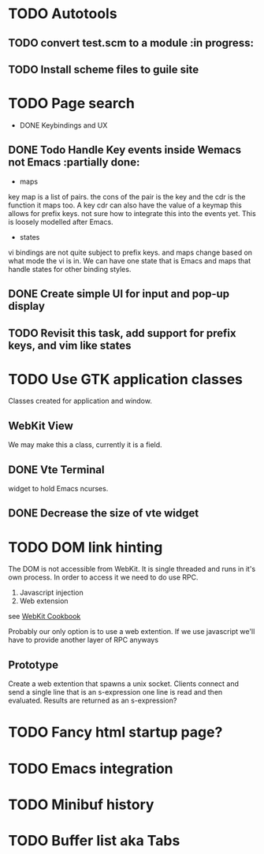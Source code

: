 * TODO Autotools
** TODO convert test.scm to a module                           :in progress:
** TODO Install scheme files to guile site
* TODO Page search
 * DONE Keybindings and UX
** DONE Todo Handle Key events inside Wemacs not Emacs   :partially done:
- maps
key map is a list of pairs. the cons of the pair is the key and the
cdr is the function it maps too. A key cdr can also have the value of
a keymap this allows for prefix keys. not sure how to integrate this
into the events yet. This is loosely modelled after Emacs.

- states
vi bindings are not quite subject to prefix keys. and maps change
based on what mode the vi is in. We can have one state that is Emacs
and maps that handle states for other binding styles.
** DONE Create simple UI for input and pop-up display
** TODO Revisit this task, add support for prefix keys, and vim like states
* TODO Use GTK application classes
Classes created for application and window.

** WebKit View
We may make this a class, currently it is a field.
** DONE Vte Terminal
widget to hold Emacs ncurses.
** DONE Decrease the size of vte widget

* TODO DOM link hinting
The DOM is not accessible from WebKit. It is single threaded and runs in it's own
process. In order to access it we need to do use RPC.

1. Javascript injection
2. Web extension

see [[https://wiki.gnome.org/Projects/WebKitGtk/ProgrammingGuide/Cookbook#Dealing_with_DOM_Tree][WebKit Cookbook]]

Probably our only option is to use a web extention. If we use
javascript we'll have to provide another layer of RPC anyways

** Prototype
Create a web extention that spawns a unix socket. Clients connect and
send a single line that is an s-expression one line is read and then
evaluated. Results are returned as an s-expression?
* TODO Fancy html startup page?
* TODO Emacs integration
* TODO Minibuf history
* TODO Buffer list aka Tabs

